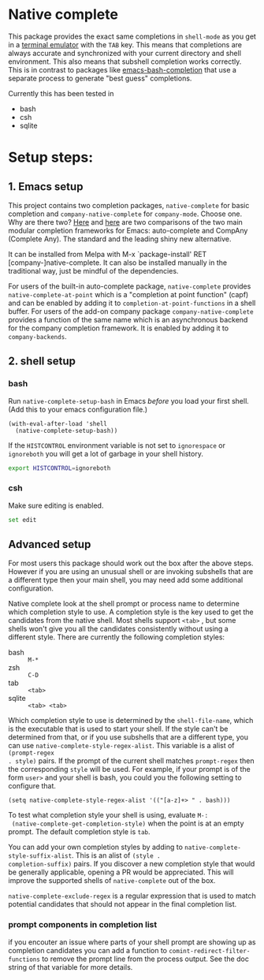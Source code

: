 * Native complete

[[https://melpa.org/#/native-complete][file:https://melpa.org/packages/native-complete-badge.svg]]
[[https://github.com/CeleritasCelery/emacs-native-shell-complete/actions?query=workflow%3ACI][file:https://github.com/CeleritasCelery/emacs-native-shell-complete/workflows/CI/badge.svg]]

This package provides the exact same completions in ~shell-mode~ as you get in a
[[https://www.gnu.org/software/emacs/manual/html_node/emacs/Terminal-emulator.html][terminal emulator]] with the =TAB= key. This means that completions are always
accurate and synchronized with your current directory and shell environment.
This also means that subshell completion works correctly. This is in contrast to
packages like [[https://github.com/szermatt/emacs-bash-completion][emacs-bash-completion]] that use a separate process to generate
"best guess" completions.

[[file:images/demo.gif]]

Currently this has been tested in

- bash
- csh
- sqlite

* Setup steps:

** 1. Emacs setup

This project contains two completion packages, ~native-complete~ for basic
completion and ~company-native-complete~ for ~company-mode~.  
Choose one.  Why are there two? 
[[https://github.com/company-mode/company-mode/issues/68#issuecomment-36208504][Here]] 
and [[https://github.com/auto-complete/auto-complete/issues/503][here]]
are two comparisons of the two main modular completion frameworks for Emacs: auto-complete and CompAny (Complete Any).
The standard and the leading shiny new alternative.   

It can be installed from Melpa with M-x `package-install' RET [company-]native-complete.
It can also be installed manually in the traditional way, just be mindful of the dependencies.


For users of the built-in auto-complete package, 
~native-complete~
provides ~native-complete-at-point~ which is a "completion at point function"
(capf) and can be enabled by adding it to ~completion-at-point-functions~ in a
shell buffer. For users of the add-on company package ~company-native-complete~ provides a function of the same name which
is an asynchronous backend for the company completion framework. It is enabled
by adding it to ~company-backends~.

** 2. shell setup
*** bash
Run ~native-complete-setup-bash~ in Emacs /before/ you load your first shell.  
(Add this to your emacs configuration file.)
#+BEGIN_SRC elisp
  (with-eval-after-load 'shell
    (native-complete-setup-bash))
#+END_SRC

If the ~HISTCONTROL~ environment variable is not set to ~ignorespace~ or ~ignoreboth~
you will get a lot of garbage in your shell history.
#+BEGIN_SRC sh
  export HISTCONTROL=ignoreboth
#+END_SRC

*** csh
Make sure editing is enabled.
#+BEGIN_SRC sh
  set edit
#+END_SRC

** Advanced setup
For most users this package should work out the box after the above steps. However if you are using an
unusual shell or are invoking subshells that are a different type then your main
shell, you may need add some additional configuration.

Native complete look at the shell prompt or process name to determine which
completion style to use. A completion style is the key used to get the
candidates from the native shell. Most shells support ~<tab>~ , but some shells
won't give you all the candidates consistently without using a different
style. There are currently the following completion styles:

- bash ::   ~M-*~
- zsh ::  ~C-D~
- tab ::  ~<tab>~
- sqlite :: =<tab> <tab>=

Which completion style to use is determined by the ~shell-file-name~, which is
the executable that is used to start your shell. If the style can't be
determined from that, or if you use subshells that are a different type, you can
use ~native-complete-style-regex-alist~. This variable is a alist of ~(prompt-regex
. style)~ pairs. If the prompt of the current shell matches ~prompt-regex~ then
the corresponding ~style~ will be used. For example, if your prompt is of the
form ~user>~ and your shell is bash, you could you the following setting to
configure that.
#+BEGIN_SRC elisp
  (setq native-complete-style-regex-alist '(("[a-z]+> " . bash)))
#+END_SRC

To test what completion style your shell is using, evaluate ~M-:
 (native-complete-get-completion-style)~ when the point is at an empty prompt.
 The default completion style is ~tab~.

You can add your own completion styles by adding to
~native-complete-style-suffix-alist~. This is an alist of ~(style .
completion-suffix)~ pairs. If you discover a new completion style that would be
generally applicable, opening a PR would be appreciated. This will improve the
supported shells of ~native-complete~ out of the box.

~native-complete-exclude-regex~ is a regular expression that is used to match
potential candidates that should not appear in the final completion list.

*** prompt components in completion list
 if you encouter an issue where parts of your shell prompt are showing up as
 completion candidates you can add a function to
 ~comint-redirect-filter-functions~ to remove the prompt line from the process
 output. See the doc string of that variable for more details.

